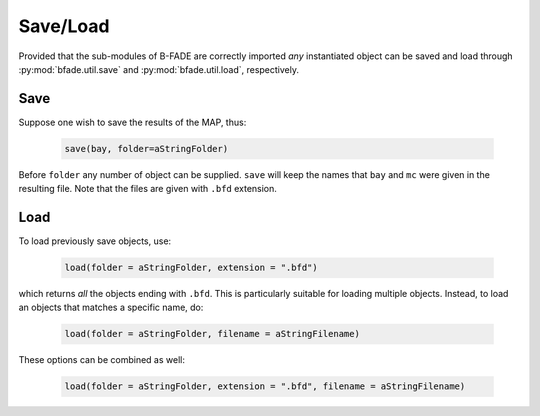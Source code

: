Save/Load
=========

Provided that the sub-modules of B-FADE are correctly imported *any* instantiated object can be saved and load through :py:mod:`bfade.util.save` and :py:mod:`bfade.util.load`, respectively.

Save
----
Suppose one wish to save the results of the MAP, thus:

    .. code-block:: python

        save(bay, folder=aStringFolder)

Before ``folder`` any number of object can be supplied. ``save`` will keep the names that ``bay`` and ``mc`` were given in the resulting file. Note that the files are given with ``.bfd`` extension.


Load
----

To load previously save objects, use:

    .. code-block:: python

        load(folder = aStringFolder, extension = ".bfd")

which returns *all* the objects ending with ``.bfd``. This is particularly suitable for loading multiple objects. Instead, to load an objects that matches a specific name, do:

    .. code-block:: python

        load(folder = aStringFolder, filename = aStringFilename)

These options can be combined as well:

    .. code-block:: python

        load(folder = aStringFolder, extension = ".bfd", filename = aStringFilename)